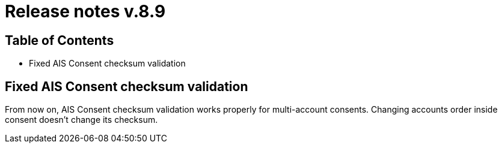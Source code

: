 = Release notes v.8.9

== Table of Contents

* Fixed AIS Consent checksum validation

== Fixed AIS Consent checksum validation

From now on, AIS Consent checksum validation works properly for multi-account consents. Changing accounts order inside
consent doesn't change its checksum.

